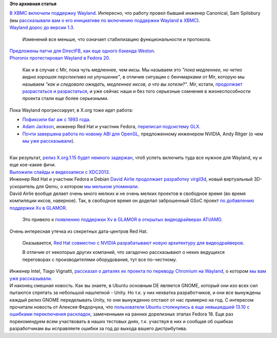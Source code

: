 .. title: Коротко - новости графической подсистемы
.. slug: Коротко-новости-графической-подсистемы
.. date: 2013-10-14 16:59:07
.. tags:
.. category:
.. link:
.. description:
.. type: text
.. author: Peter Lemenkov

**Это архивная статья**


| `В XBMC включили поддержку
  Wayland <https://github.com/xbmc/xbmc/commit/9c9fdb3>`__. Интересно,
  что работу провел бывший инженер Canonical, Sam Spilsbury (мы
  `рассказывали вам о его инициативе по включению поддержки Wayland в
  XBMC </content/Короткие-новости-2>`__).

| `Wayland дорос до версии
  1.3 <https://thread.gmane.org/gmane.comp.freedesktop.wayland.devel/11105>`__.

  Изменений все меньше, что означает стабилизацию функциональности и
  протокола.

| `Предложены патчи для DirectFB, как еще одного бэкенда
  Weston <https://thread.gmane.org/gmane.comp.freedesktop.wayland.devel/11069>`__.

| `Phoronix протестировал Wayland в Fedora
  20 <https://www.phoronix.com/scan.php?page=article&item=fedora20_wayland_preview&num=1>`__.

  Как и в случае с Mir, пока чуть медленнее, чем иксы. Мы называем это
  *"пока медленнее, но четко видна хорошая перспектива на улучшение"*, в
  отличие ситуации с бенчмарками от Mir, которую мы называем *"как и
  следовало ожидать, медленнее иксов, а что вы хотели?"*. Mir, кстати,
  `продолжает разрастаться и
  разрастаться <https://www.phoronix.com/scan.php?page=news_item&px=MTQ3NTU>`__,
  и уже сейчас наши и без того серьезные сомнения в жизнеспособности
  проекта стали еще более серьезными.

| Пока Wayland прогрессирует, в X.org тоже идет работа:

-  `Пофиксили баг аж с 1993
   года <https://www.phoronix.com/scan.php?page=news_item&px=MTQ4MjI>`__.

-  `Adam Jackson <https://www.openhub.net/accounts/ajax>`__, инженер Red
   Hat и участник Fedora, `переписал подсистему
   GLX <https://www.phoronix.com/scan.php?page=news_item&px=MTQ2OTY>`__.

-  `Почти завершена работа по новому ABI для
   OpenGL <https://www.phoronix.com/scan.php?page=news_item&px=MTQ3MTc>`__,
   предложенному инженером NVIDIA, Andy Ritger (о чем `мы уже
   рассказывали </content/Новости-xorg-drm2-dri3-dri-next-egl-отказ-от-glx>`__).


| 
| Как результат, `релиз X.org.1.15 будет немного
  задержан <https://www.phoronix.com/scan.php?page=news_item&px=MTQ2ODM>`__,
  чтоб успеть включить туда все нужное для Wayland, ну и еще кое-какие
  фичи.

| `Выложили слайды и видеозаписи с
  XDC2013 <http://www.x.org/wiki/Events/XDC2013/Program/>`__.

| Инженер Red Hat и участник Fedora и Debian `David
  Airlie <https://www.openhub.net/accounts/airlied>`__ `продолжает
  разработку
  virgil3d <http://airlied.livejournal.com/78104.html?nojs=1>`__, новый
  виртуальный 3D-ускоритель для Qemu, о котором `мы мельком
  упоминали </content/Короткие-новости-7>`__.

| David Airlie вообще делает очень много мелких и не очень мелких
  проектов в свободное время (во время компиляции иксов, наверное). Так,
  в свободное время он доделал заброшенный GSoC проект `по добавлению
  поддержки Xv в GLAMOR <http://airlied.livejournal.com/78045.html>`__.

  Это привело к `появлению поддержки Xv в GLAMOR в открытых
  видеодрайверах
  ATI/AMD <https://cgit.freedesktop.org/xorg/driver/xf86-video-ati/commit/?id=4fc1fa9>`__.

| Очень интересная утечка из секретных дата-центров Red Hat.

  Оказывается, `Red Hat совместно с NVIDIA разрабатывают новую
  архитектуру для
  видеодрайверов <https://www.phoronix.com/scan.php?page=news_item&px=MTQ3MTY>`__.

  В отличие от некоторых других компаний, что загадочно рассказывают о
  неких ведущихся переговорах с производителями оборудования, тут все
  по-честному.

| Инженер Intel, Tiago Vignatti, `рассказал о деталях их проекта по
  переводу Chromium на
  Wayland <http://vignatti.com/2013/10/07/developing-chromium-on-wayland/>`__,
  о котором `мы вам уже
  рассказывали </content/Вышел-ovirt-версии-33-и-другие-новости>`__.

| И наконец смешная новость. Как вы знаете, в Ubuntu основным DE
  является GNOME, который они изо всех сил пытаются спрятать за
  небольшой нашлепкой - Unity. Но т.к. у них нехватка разработчиков, и
  они все вынуждены каждый релиз GNOME переделывать Unity, то они
  вынужденно отстают от нас примерно на год. С интересом прочитали
  новость от Алексея Федорчука, что `пользователи Ubuntu столкнулись в
  еще невышедшей 13.10 с ошибками переключения
  раскладок <http://ubuntu-passion.ru/?p=1272>`__, замеченными на ранних
  дорелизных этапах Fedora 18. Еще раз порекомендуем всем участвовать в
  наших тестовых днях, т.к. участвуя в них и сообщая об ошибках
  разработчикам вы исправляете ошибки за год до выхода вашего
  дистрибутива.

